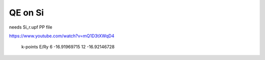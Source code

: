========
QE on Si
========

needs Si_r.upf PP file 

https://www.youtube.com/watch?v=mQ1D3tXWqD4

 k-points      E/Ry
 6          -16.91969715
 12         -16.92146728




